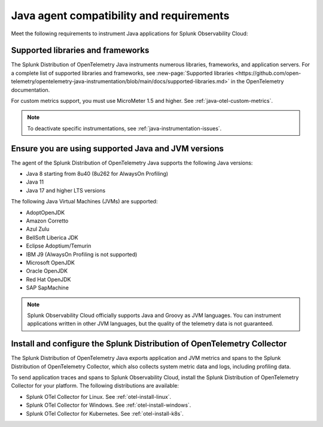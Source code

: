 .. _java-otel-requirements:

*************************************************************
Java agent compatibility and requirements
*************************************************************

.. meta::
    :description: This is what you need to instrument Java applications for Splunk Observability Cloud.

Meet the following requirements to instrument Java applications for Splunk Observability Cloud:

.. _supported-java-libraries:

Supported libraries and frameworks
=================================================

The Splunk Distribution of OpenTelemetry Java instruments numerous libraries, frameworks, and application servers. For a complete list of supported libraries and frameworks, see :new-page:`Supported libraries <https://github.com/open-telemetry/opentelemetry-java-instrumentation/blob/main/docs/supported-libraries.md>` in the OpenTelemetry documentation.

For custom metrics support, you must use MicroMeter 1.5 and higher. See :ref:`java-otel-custom-metrics`.

.. note:: To deactivate specific instrumentations, see :ref:`java-instrumentation-issues`.

.. _java-requirements:

Ensure you are using supported Java and JVM versions
==============================================================

The agent of the Splunk Distribution of OpenTelemetry Java supports the following Java versions:

- Java 8 starting from 8u40 (8u262 for AlwaysOn Profiling)
- Java 11
- Java 17 and higher LTS versions

The following Java Virtual Machines (JVMs) are supported:

- AdoptOpenJDK
- Amazon Corretto
- Azul Zulu
- BellSoft Liberica JDK
- Eclipse Adoptium/Temurin
- IBM J9 (AlwaysOn Profiling is not supported)
- Microsoft OpenJDK
- Oracle OpenJDK
- Red Hat OpenJDK
- SAP SapMachine

.. note:: Splunk Observability Cloud officially supports Java and Groovy as JVM languages. You can instrument applications written in other JVM languages, but the quality of the telemetry data is not guaranteed.

.. _java-otel-connector-requirement:

Install and configure the Splunk Distribution of OpenTelemetry Collector
======================================================================================================

The Splunk Distribution of OpenTelemetry Java exports application and JVM metrics and spans to the Splunk Distribution of OpenTelemetry Collector, which also collects system metric data and logs, including profiling data.

To send application traces and spans to Splunk Observability Cloud, install the Splunk Distribution of OpenTelemetry Collector for your platform. The following distributions are available:

- Splunk OTel Collector for Linux. See :ref:`otel-install-linux`.
- Splunk OTel Collector for Windows. See :ref:`otel-install-windows`.
- Splunk OTel Collector for Kubernetes. See :ref:`otel-install-k8s`.
